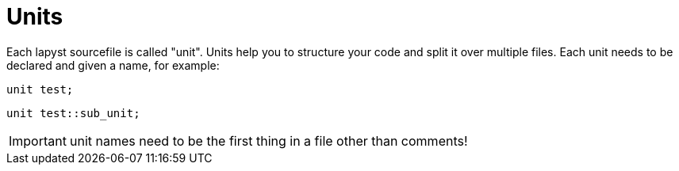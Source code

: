 :icons: font
:source-highlighter: rouge
:toc:
:toc-placement!:

= Units

toc::[]

Each lapyst sourcefile is called "unit". Units help you to structure your code and split it over multiple files. Each unit needs to be declared and given a name, for example:

[source,lapyst,website=norun]
----
unit test;
----

[source,lapyst,website=norun]
----
unit test::sub_unit;
----

IMPORTANT: unit names need to be the first thing in a file other than comments!
